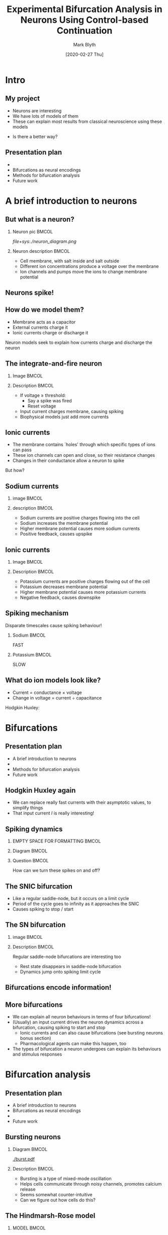 #+OPTIONS: H:2 toc:nil
#+LATEX_CLASS: beamer
#+COLUMNS: %45ITEM %10BEAMER_env(Env) %10BEAMER_act(Act) %4BEAMER_col(Col) %8BEAMER_opt(Opt)
#+BEAMER_THEME: UoB
#+AUTHOR: Mark Blyth
#+DATE: [2020-02-27 Thu]
#+TITLE: Experimental Bifurcation Analysis in Neurons Using Control-based Continuation

* COMMENT Plan
** Stuff to talk about
   - Project title
   - Neural dynamics
     - Integrate and fire neuron as example of capacitance, current
     - Note that HH gives a model in terms of lots of ionic currents - basically just I&F
   - Bifurcations as a source of neural encoding
     - What is neural encoding?
     - What bifurcations can we expect to see in neurons?
   - Bursting and multiple timescale dynamics
     - Show some bursting trajectories
     - Slow-fast decomposition of models
     - High-codim bifurcation diagrams
     - WHAT DO I HOPE TO GET OUT OF THIS?
   - Numerical bifurcation analysis
     - Numerical continuation
   - Limited by the predictive ability of models
     - Control-based continuation
   - Next steps
     - Stochastic resonance stuff

** INTRO: what is my project? What will the talk cover?
   - Give the project title
   - Talk about what each part means
     - Neurons as cells that control everything (motivate why they're worth studying)
     - Explain that neurons encode all their information in bifurcations
     - Mention how we normally use eg. XPP to study them, and I want to use CBC instead
   - Give a talk plan

** A brief introduction to neurons

** Bifurcations as a source of neural encoding

** Numerical bifurcation analysis (and its limitations)

** A first look at control-based continuation


* COMMENT Abstract
 
Neurons exhibit a wide range of complex dynamics, which provide a range of interesting problems for mathematicians to play with. These include multiple timescale dynamics, mixed-mode oscillations, and stochastic and coherence resonance. Dynamical neuroscience is an emerging field that seeks to explain the results of classical neuroscience in terms of these mathematical phenomena. Early successes include the explanation of all neural encodings in terms of just four bifurcations, and the use of unfolding theory to classify and predict the existence of new bursting neurons. One must remember, however, that these models are merely a mathematical abstraction. Neurons do not care for the intricate descriptions of mathematicians, and any conclusions from mathematics are only as good as the models from which they are derived. Consequently, one must take the results from dynamical neuroscience with a healthy degree of scepticism. One can build confidence in these results through a combination of better models, and experimental validation. However, an alternative approach is to avoid the reality gap entirely, by performing the usual mathematical analyses on real living neurons, instead of mathematical models. Control-based continuation (CBC) provides a means for running bifurcation analysis experiments on black-box systems, such as living cells. Here I shall discuss progress towards a model-free bifurcation analysis of neurons using CBC. A brief introduction is provided into the concepts underpinning dynamical neuroscience. Bifurcations are discussed as being the source of neural encodings, and a discussion is presented on possible methods to analyse these bifurcations. Subject to time constraints, bonus material may be presented, looking into mixed-mode oscillations in the unfolding of a codim-4 singularity, and the counterintuitive effects of introducing noise to systems near a bifurcation point.


* Intro
** My project
   * Neurons are interesting
   * We have lots of models of them
   * These can explain most results from classical neuroscience using these models

#+BEGIN_EXPORT latex
\vfill
\begin{exampleblock}{}
  {\large ``All models are wrong, but some are useful''}
  \vskip5mm
  \hspace*\fill{\small--- George Box}
\end{exampleblock}
\vfill
#+END_EXPORT

   * Is there a better way?

** Presentation plan
   * \color{bristolred}{A brief introduction to neurons}
   * \color{black} Bifurcations as neural encodings
   * Methods for bifurcation analysis
   * Future work
     

* A brief introduction to neurons
** But what is a neuron?
*** Neuron pic :BMCOL:
    :PROPERTIES:
    :BEAMER_col: 0.4
    :END:
[[file+sys:./neuron_diagram.png]]    

*** Neuron description :BMCOL:
    :PROPERTIES:
    :BEAMER_col: 0.6
    :END:
    * Cell membrane, with salt inside and salt outside
    * Different ion concentrations produce a voltage over the membrane
    * Ion channels and pumps move the ions to change membrane potential

** Neurons spike!

#+ATTR_LATEX: :height .8\textheight
   [[./excitability_classes.png]]

** How do we model them?
   * Membrane acts as a capacitor
   * External currents charge it
   * Ionic currents charge or discharge it
     
#+BEGIN_EXPORT latex
\vfill
#+END_EXPORT
Neuron models seek to explain how currents charge and discharge the neuron

** The integrate-and-fire neuron
*** Image :BMCOL:
    :PROPERTIES:
    :BEAMER_col: 0.5
    :END:

[[./ifneuron.png]]

*** Description :BMCOL:
    :PROPERTIES:
    :BEAMER_col: 0.5
    :END:
    
\begin{equation}
\frac{\mathrm{d}V}{\mathrm{d}t} = \frac{1}{C} I(t)
\end{equation}

   - If voltage \(\geq\) threshold:
     - Say a spike was fired
     - Reset voltage
   - Input current charges membrane, causing spiking 
   - Biophysical models just add more currents

** Ionic currents
   * The membrane contains `holes' through which specific types of ions can pass
   * These ion channels can open and close, so their resistance changes
   * Changes in their conductance allow a neuron to spike
#+BEGIN_EXPORT latex
\vfill
#+END_EXPORT

But how?

** Sodium currents
*** image :BMCOL:
    :PROPERTIES:
    :BEAMER_col: 0.5
    :END:
    
[[./fastsodium.png]]

*** description :BMCOL:
    :PROPERTIES:
    :BEAMER_col: 0.5
    :END:
    
  * Sodium currents are positive charges flowing into the cell
  * Sodium increases the membrane potential
  * Higher membrane potential causes more sodium currents
  * Positive feedback, causes upspike

** Ionic currents
*** Image :BMCOL:
    :PROPERTIES:
    :BEAMER_col: 0.5
    :END:
    
[[./slowpotassium.png]]

*** Description :BMCOL:
    :PROPERTIES:
    :BEAMER_col: 0.5
    :END:

    * Potassium currents are positive charges flowing out of the cell
    * Potassium decreases membrane potential
    * Higher membrane potential causes more potassium currents
    * Negative feedback, causes downspike
** Spiking mechanism
   
   Disparate timescales cause spiking behaviour!


*** Sodium :BMCOL:
    :PROPERTIES:
    :BEAMER_col: 0.5
    :END:

[[./fastsodium.png]]

#+BEGIN_CENTER
FAST
#+END_CENTER

*** Potassium :BMCOL:
    :PROPERTIES:
    :BEAMER_col: 0.5
    :END:


#+ATTR_LATEX: :width .8\textwidth
    [[./slowpotassium.png]]
    
#+BEGIN_CENTER
SLOW
#+END_CENTER

** What do ion models look like?

    * Current = conductance \times voltage
    * Change in voltage = current \div capacitance

#+BEGIN_EXPORT latex
\vfill
#+END_EXPORT
Hodgkin Huxley:
[[./hh1.png]]


* Bifurcations

** Presentation plan
   * A brief introduction to neurons
   * \color{bristolred}{Bifurcations as neural encodings}
   * \color{black} Methods for bifurcation analysis
   * Future work
     
** Hodgkin Huxley again

    * We can replace really fast currents with their asymptotic values, to simplify things
    * That input current \(I\) is really interesting!
#+BEGIN_EXPORT latex
\vfill
#+END_EXPORT
[[./hh1.png]]

** Spiking dynamics
   
*** EMPTY SPACE FOR FORMATTING                                        :BMCOL:
    :PROPERTIES:
    :BEAMER_col: 0.1
    :END:

*** Diagram :BMCOL:
    :PROPERTIES:
    :BEAMER_col: 0.5
    :END:

#+ATTR_LATEX: :height .85\textheight :center nil
[[./phaseplane.png]]

*** Question :BMCOL:
    :PROPERTIES:
    :BEAMER_col: 0.4
    :END:
   
#+BEGIN_EXPORT latex
\vfill
#+END_EXPORT
How can we turn these spikes on and off?
#+BEGIN_EXPORT latex
\vfill
#+END_EXPORT

** The SNIC bifurcation

#+ATTR_LATEX: :width \textwidth
[[./snic.png]]

    * Like a regular saddle-node, but it occurs on a limit cycle
    * Period of the cycle goes to infinity as it approaches the SNIC
    * Causes spiking to stop / start
** The SN bifurcation
   
*** image :BMCOL:
    :PROPERTIES:
    :BEAMER_col: 0.5
    :END:

#+ATTR_LATEX: :width \textwidth
[[./SN.png]]

*** Description :BMCOL:
    :PROPERTIES:
    :BEAMER_col: 0.5
    :END:
Regular saddle-node bifurcations are interesting too

    * Rest state disappears in saddle-node bifurcation
    * Dynamics jump onto spiking limit cycle
** Bifurcations encode information!
   :PROPERTIES:
   :BEAMER_opt: plain
   :END:

#+ATTR_LATEX: :height 1.1\textheight
   [[./excitability_classes.png]]

** More bifurcations

   * We can explain all neuron behaviours in terms of four bifurcations!
   * (Usually) an input current drives the neuron dynamics across a bifurcation, causing spiking to start and stop
     * Ionic currents and can also cause bifurcations (see bursting neurons bonus section)
     * Pharmacological agents can make this happen, too
   * The types of bifurcation a neuron undergoes can explain its behaviours and stimulus responses


* Bifurcation analysis
** Presentation plan
   * A brief introduction to neurons
   * Bifurcations as neural encodings
   * \color{bristolred}{Methods for bifurcation analysis}
   * \color{black} Future work
     
** Bursting neurons
*** Diagram :BMCOL:
    :PROPERTIES:
    :BEAMER_col: 0.5
    :END:
   
#+ATTR_LATEX: :width 1.2\textwidth :center nil
[[./burst.pdf]]

*** Description :BMCOL:
    :PROPERTIES:
    :BEAMER_col: 0.5
    :END:

    * Bursting is a type of mixed-mode oscillation
    * Helps cells communicate through noisy channels, promotes calcium release
    * Seems somewhat counter-intuitive
    * Can we figure out how cells do this?

** The Hindmarsh-Rose model
*** MODEL :BMCOL:
    :PROPERTIES:
    :BEAMER_col: 0.5
    :END:
    
\begin{align}
\frac{\mathrm{d}x}{\mathrm{d}t} &= y - ax^3 +bx^2 -z + I~,\nonumber \\
\frac{\mathrm{d}y}{\mathrm{d}t} &= c - dx^2 - y~,\nonumber \\
\frac{\mathrm{d}z}{\mathrm{d}t} &= \varepsilon \left[s(x-x_r)-z\right]~,\nonumber
\end{align}

where \( |\varepsilon| \ll 1\).

*** DESCRIPTION :BMCOL:
    :PROPERTIES:
    :BEAMER_col: 0.5
    :END:
   
    * \(x\) and \(y\) are the fast subsystem variables
    * \(z\) is the slow subsystem variable
    * As \(\varepsilon \to 0\), \(z\) stops changing
    * \(\dot{z}=0\) means \(z\) can be treated like a parameter
    * Let's treat \(z\) as a parameter and do a bifurcation analysis on it!
      
** System analysis

    * Initially, fix parameters at their Wikipedia recommended values
      * Let \(I\) = 2, to get some spikes going
      * Let \(z\) = 0, arbitrarily
      * \(a=1\), \(b=3\), \(c=1\), \(d=5\), \(\varepsilon=0.001\), \(x_r=-1.6\)
    * Choose some arbitrary initial conditions
    

1. Simulate the system to get some idea of what happens

** Sampling some trajectories
   
#+ATTR_LATEX: :height .9\textheight
[[./trajectory.pdf]]

** System analysis

1. Simulate the system to get some idea of what happens
2. There's a limit cycle, so do a phase plane analysis and search for an equilibrium inside it

** Phase plane analysis
   
#+ATTR_LATEX: :height .9\textheight
[[./phaseplane.pdf]]

** System analysis

1. Simulate the system to get some idea of what happens
2. There's a limit cycle, so do a phase plane analysis and search for an equilibrium inside it
3. Track how the equilibrium changes as the slow subsystem variable \(z\) changes

** Equilibrium point curve
   
#+ATTR_LATEX: :height .9\textheight
[[./epc-1.pdf]]

** A first look at numerical continuation
*** Diagram :BMCOL:
    :PROPERTIES:
    :BEAMER_col: 0.5
    :END:
  
#+ATTR_LATEX: :width \textwidth
[[./pac.png]]

*** Explanation :BMCOL:
    :PROPERTIES:
    :BEAMER_col: 0.5
    :END:
    
    Predictor corrector scheme:
    - Produce linear estimate of equilibrium point curve
    - Use that to approximate the new equilibrium position
    - Use a corrector to improve the estimate
    - Prediction step \(\perp\) correction step
    - Extra variable and constraint regularises the problem

** System analysis

1. Simulate the system to get some idea of what happens
2. There's a limit cycle, so do a phase plane analysis and search for an equilibrium inside it
3. Track how the equilibrium changes as the slow subsystem variable \(z\) changes
4. Track the limit cycles emanating from the Hopf

** Periodic orbit continuation
   
#+ATTR_LATEX: :height .9\textheight
[[./epc-2.pdf]]

** Periodic orbit continuation
   
#+ATTR_LATEX: :height .9\textheight
[[./epc-2-2.pdf]]

** System analysis

1. Simulate the system to get some idea of what happens
2. There's a limit cycle, so do a phase plane analysis and search for an equilibrium inside it
3. Track how the equilibrium changes as the slow subsystem variable \(z\) changes
4. Track the limit cycles emanating from the Hopf
5. Reintroduce the slow subsystem

** Putting it all together
*** DIAGRAM    :BMCOL:
    :PROPERTIES:
    :BEAMER_col: 0.65
    :END:
#+ATTR_LATEX: :height .85\textheight
[[./burster_diagram.pdf]]

*** EQUATION :BMCOL:
    :PROPERTIES:
    :BEAMER_col: 0.35
    :END:
    
\begin{align}
\dot{z}(t) &= \varepsilon\left[s(x(t)-x_r)-z(t)\right]\nonumber \\
&\approx \varepsilon\left[s(\bar{x} - x_r)-z(t)\right]\nonumber
\end{align}

** Limitations of continuation
We now understand how a model bursts (hopefully!)

Caveat: 
#+BEGIN_EXPORT latex
\vfill
\begin{exampleblock}{}
  {\large ``All models are wrong, but some are useful''}
  \vskip5mm
  \hspace*\fill{\small--- George Box}
\end{exampleblock}
\vfill
#+END_EXPORT

How much did we really learn about bursting cells, by looking at a phenomenological model with arbitrary parameters?


* Control-based continuation
** A novel alternative

  * We can run continuation experiments on models, but those models aren't always meaningful
  * Can we instead run a continuation procedure on a living cell?

*** Control-based continuation (CBC)

    A model-free method for running bifurcation analysis experiments on black-box systems

** Control-based continuation
#+BEGIN_EXPORT latex
\begin{block}{Control-based continuation (CBC)}
    A model-free method for running bifurcation analysis experiments on black-box systems
\end{block}
#+END_EXPORT

With CBC, we can...
#+ATTR_LATEX: :overlay [<+->]
    * find stable and unstable equilibria
    * find stable and unstable periodic orbits
    * track those under variations in parameters
    * no need to use a model to do this!

** Control-based continuation
#+BEGIN_EXPORT latex
\begin{block}{Control-based continuation (CBC)}
    A model-free method for running bifurcation analysis experiments on black-box systems
\end{block}
#+END_EXPORT

#+ATTR_LATEX: :overlay [<+->]
    * Can't use arbitrary simulations, so use a control system to make the system behave how we want it to
    * No control action \(\implies\) system acts under its natural dynamics
    * Goal: find a control target that can be stabilised with no control action

** Control-based continuation
#+BEGIN_EXPORT latex
\begin{block}{Goal}
    Find a control target \(x_*(t)\) that can be stabilised with no control action
\end{block}
#+END_EXPORT

    * Consider \(\dot{x} = f(x,t)\)
    * A controller is a function \(u(x,t)\), such that the controlled system

\begin{equation}
\dot{x}_c = f(x_c,t) + u(x_c,t)
\end{equation}

satisfies \(\lim_{t\to T}\left[x_c(t)\right] = x_*(t)\)

** Control-based continuation
Basically...

\(u(x,t)\) pushes the system to make it do what we want!

** Control-based continuation

    - Say \(u(x,t) = 0\), when the control target is \(x_*(t)\)
    - Controlled system is then given by
\begin{align}
\dot{x} &= f(x,t) + u(x,t) \nonumber \\
&= f(x,t) + 0 \nonumber \\
&= f(x,t)\nonumber
\end{align}

    - This is our original, open-loop system!

    For control target \(x_*(t)\), the control scheme is said to be noninvasive, and the system acts under its natural dynamics

** Control-based continuation
Goal: find some \(x_*(t)\) that doesn't reqire any pushing
** Basic example

    - Consider \(\dot{x} = -x\)
    - We add a controller to stabilise an arbitrary point \(x_*\)
    - We need to push the system to hold it at any \(x\neq0\)
      - \(x=0\) is the only point requiring no pushing
      - \(x=0\) therefore drives \(u(x,t)\) to zero, and is an equilibrium under open-loop dynamics

** COMMENT Another look at numerical continuation

Numerical continuation is a method for computing implicitly defined manifolds
   - Consider \(f(x,\lambda)=0\)
   - Implicit function theorem \(\implies\) changing \lambda causes a change in \(x\)
   - Continuation lets us find the manifold \(\lambda(x)\) implicitly defined by \(f(x,\lambda)=0\)
     
Normally, \(f\) is the RHS of an ODE.
But what if it wasn't?

** COMMENT Back to CBC
   * As it happens, \(u(x,t)=0\) is enough information to find the natural system dynamics \(x_*(t)\)
   * If we consider \(x_*(t)\) as an implicit manifold, we can use continuation to track it under parameter changes

** Typical CBC approach
#+ATTR_LATEX: :overlay [<+->]
   * Let the system do its own thing; this gives us a start equilibrium
   * Find a controller that stabilises it with zero control action
   * Change a parameter slightly
     * System state moves away from control target slightly
   * Record what the system now does
   * Update the control target to once again have a zero control action

** Typical CBC approach
   Updating the control target:
   
#+ATTR_LATEX: :overlay [<+->]
   * Set control target to match what the system did
   * Run it under the new controller
   * Repeat until control target = system output
   * This drives control force to zero
   * Under this method, we can track equilibria and limit cycles as a parameter changes!


* Future work
** Presentation plan
Hopefully you're not asleep yet!
   * A brief introduction to neurons
   * Bifurcations as neural encodings
   * Methods for bifurcation analysis
   * \color{bristolred} Future work
     
** Questions to answer
   * How do things change when we add noise?
   * How do we control a stochastic system?
   * How do we control a neuron when we can't observe its state variables?
   * How do we control a neuron when we don't have any model of it?
   * How can we study global bifurcations using CBC?

** Global bifurcations
   * Local bifurcations are those that can be understood entirely from changes in invariant set stability
     * Eg. Hopf, Saddle-Node
   * Global bifurcations are those that can't
     * Eg. homoclinic
   * CBC allows us to track limit cycles and equilibria, but how can we change it to track global bifurcations?
     

** Noisy bifurcations
   
#+ATTR_LATEX: :height .87\textheight
[[./noise.png]]


* End
** 
   :PROPERTIES:
   :BEAMER_opt: plain
   :END:

   [[./end.png]]
